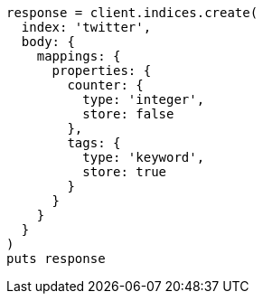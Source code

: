 [source, ruby]
----
response = client.indices.create(
  index: 'twitter',
  body: {
    mappings: {
      properties: {
        counter: {
          type: 'integer',
          store: false
        },
        tags: {
          type: 'keyword',
          store: true
        }
      }
    }
  }
)
puts response
----
